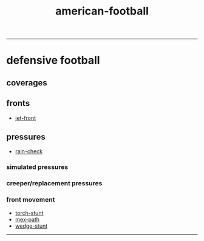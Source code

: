 :PROPERTIES:
:ID:       125dd7bd-7249-4f8d-91cb-36c23a358de9
:END:
#+title: american-football
-----

* defensive football

** coverages

** fronts
+ [[id:adf6100d-45ff-440b-8104-c0f3b296e7b1][jet-front]]

** pressures
+ [[id:3ffd9466-6bd3-4c16-93c0-722925dd933e][rain-check]]

*** simulated pressures

*** creeper/replacement pressures

*** front movement
+ [[id:788cbb66-2762-4a9d-adad-64b99b14768f][torch-stunt]]
+ [[id:e04c7476-bc4d-45ed-95ef-0677731bc668][mex-path]]
+ [[id:fb7257c2-db75-4f20-b3d2-ca4595e4477d][wedge-stunt]]

-----

